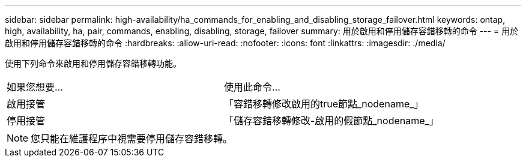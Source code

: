 ---
sidebar: sidebar 
permalink: high-availability/ha_commands_for_enabling_and_disabling_storage_failover.html 
keywords: ontap, high, availability, ha, pair, commands, enabling, disabling, storage, failover 
summary: 用於啟用和停用儲存容錯移轉的命令 
---
= 用於啟用和停用儲存容錯移轉的命令
:hardbreaks:
:allow-uri-read: 
:nofooter: 
:icons: font
:linkattrs: 
:imagesdir: ./media/


[role="lead"]
使用下列命令來啟用和停用儲存容錯移轉功能。

|===


| 如果您想要... | 使用此命令... 


| 啟用接管 | 「容錯移轉修改啟用的true節點_nodename_」 


| 停用接管 | 「儲存容錯移轉修改-啟用的假節點_nodename_」 
|===

NOTE: 您只能在維護程序中視需要停用儲存容錯移轉。
